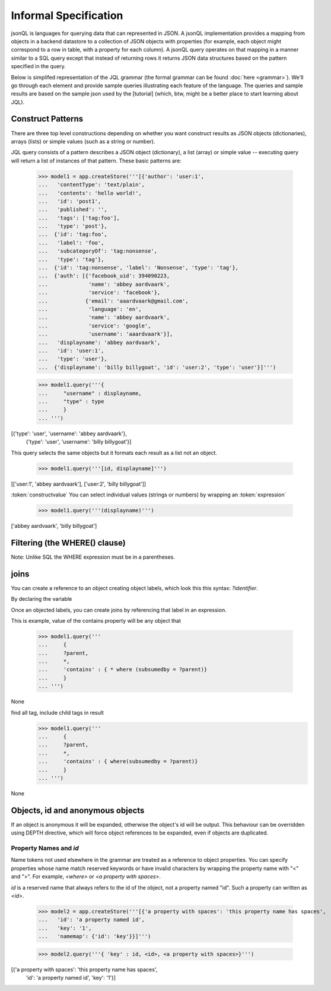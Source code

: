 

Informal Specification
~~~~~~~~~~~~~~~~~~~~~~

jsonQL is languages for querying data that can represented in JSON. A jsonQL implementation provides a mapping from objects in a backend datastore to a collection of JSON objects with properties (for example, each object might correspond to a row in table, with a property for each column). A jsonQL query operates on that mapping in a manner similar to a SQL query except that instead of returning rows it returns JSON data structures based on the pattern specified in the query.

Below is simplifed representation of the JQL grammar (the formal grammar can be found :doc:`here <grammar>`). We'll go through each element and provide sample queries illustrating each feature of the language. The queries and sample results are based on the sample json used by the [tutorial] (which, btw, might be a better place to start learning about JQL). 

.. productionlist::
 query  : `constructobject` 
        :| `constructarray` 
        :| `constructvalue`
 constructobject : "{" [`label`]
                 :    (`objectitem` | `objectpair` | "*" [","])+ 
                 :     [`query_criteria`] 
                 :  "}"
 constructarray  : "[" [`label`]
                 :  (`arrayitem` [","])+ [`query_criteria`] 
                 : "]"
 constructvalue  : "(" 
                 :    `expression` [`query_criteria`] 
                 : ")"
 arrayitem       : `expression` | "*" 
 objectitem      : `propertyname` | "id" | "*"
 objectpair      : `expression` ":" (`expression` 
                 : | `constructarray` | `constructobject`)
 propertyname    : NAME | "<" CHAR+ ">"
 query_criteria  : ["WHERE(" `expression` ")"]
                 : ["GROUPBY(" (`expression`[","])+ ")"]
                 : ["ORDERBY(" (`expression` ["ASC"|"DESC"][","])+ ")"]
                 : ["LIMIT" number]
                 : ["OFFSET" number]
                 : ["DEPTH" number]
 expression : `expression` "and" `expression`
            : | `expression` "or" `expression`
            : | "maybe" `expression`
            : | "not" `expression`
            : | `expression` `operator` `expression`
            : | `join`
            : | `atom`
            : | "(" `expression` ")"
 operator   : "+" | "-" | "*" | "/" | "%" | "=" | "=="
            : | "<" | "<=" | ">" | "=>" | ["not"] "in"  
 join       : "{" `expression` "}"
 atom       : `label` | `bindvar` | `constant` 
            : | `functioncall` | `propertyreference`
 label      : "?"NAME
 bindvar    : ":"NAME
 propertyreference : [`label`"."]`propertyname`["."`propertyname`]+
 functioncall : NAME([`expression`[","]]+ [NAME"="`expression`[","]]+)
 constant : STRING | NUMBER | "true" | "false" | "null"
 comments : "#" CHAR* <end-of-line> 
          : | "//" CHAR* <end-of-line> 
          : | "/*" CHAR* "*/"

Construct Patterns
==================

There are three top level constructions depending on whether you want construct results as JSON objects (dictionaries), arrays (lists) or simple values (such as a string or number).

JQL query consists of a pattern describes a JSON object (dictionary), a list (array) or simple value -- executing query will return a list of instances of that pattern. These basic patterns are:


 >>> model1 = app.createStore('''[{'author': 'user:1',
 ...   'contentType': 'text/plain',
 ...   'contents': 'hello world!',
 ...   'id': 'post1',
 ...   'published': '',
 ...   'tags': ['tag:foo'],
 ...   'type': 'post'},
 ...  {'id': 'tag:foo',
 ...   'label': 'foo',
 ...   'subcategoryOf': 'tag:nonsense',
 ...   'type': 'tag'},
 ...  {'id': 'tag:nonsense', 'label': 'Nonsense', 'type': 'tag'},
 ...  {'auth': [{'facebook_uid': 394090223,
 ...             'name': 'abbey aardvaark',
 ...             'service': 'facebook'},
 ...            {'email': 'aaardvaark@gmail.com',
 ...             'language': 'en',
 ...             'name': 'abbey aardvaark',
 ...             'service': 'google',
 ...             'username': 'aaardvaark'}],
 ...   'displayname': 'abbey aardvaark',
 ...   'id': 'user:1',
 ...   'type': 'user'},
 ...  {'displayname': 'billy billygoat', 'id': 'user:2', 'type': 'user'}]''')

 >>> model1.query('''{ 
 ...     "username" : displayname,
 ...     "type" : type
 ...     }
 ... ''')
[{'type': 'user', 'username': 'abbey aardvaark'},
  {'type': 'user', 'username': 'billy billygoat'}]



This query selects the same objects but it formats each result as a list not an object.

 >>> model1.query('''[id, displayname]''')
[['user:1', 'abbey aardvaark'], ['user:2', 'billy billygoat']]



:token:`constructvalue`
You can select individual values (strings or numbers) by wrapping an :token:`expression`  

 >>> model1.query('''(displayname)''')
['abbey aardvaark', 'billy billygoat']



Filtering (the WHERE() clause)
==============================

Note: Unlike SQL the WHERE expression must be in a parentheses.



joins
=====

You can create a reference to an object creating object labels, which look this this syntax: `?identifier`. 

By declaring the variable 

Once an objected labels, you can create joins by referencing that label in an expression.

This is example, value of the contains property will be any object that

 >>> model1.query('''
 ...     {
 ...     ?parent, 
 ...     *,
 ...     'contains' : { * where (subsumedby = ?parent)}
 ...     }
 ... ''')
None


find all tag, include child tags in result
 >>> model1.query('''
 ...     {
 ...     ?parent, 
 ...     *,
 ...     'contains' : { where(subsumedby = ?parent)}
 ...     }
 ... ''')
None



Objects, id and anonymous objects
=================================

If an object is anonymous it will be expanded, otherwise the object's id will be output. This behaviour can be overridden using DEPTH directive, which will force object references to be expanded, even if objects are duplicated. 


Property Names and `id`
-----------------------

Name tokens not used elsewhere in the grammar are treated as a reference to object properties.
You can specify properties whose name match reserved keywords or have invalid characters by wrapping the property name with "<" and ">". For example, `<where>` or `<a property with spaces>`.

`id` is a reserved name that always refers to the id of the object, not a property named "id".
Such a property can written as `<id>`.

 >>> model2 = app.createStore('''[{'a property with spaces': 'this property name has spaces',
 ...   'id': 'a property named id',
 ...   'key': '1',
 ...   'namemap': {'id': 'key'}}]''')

 >>> model2.query('''{ 'key' : id, <id>, <a property with spaces>}''')
[{'a property with spaces': 'this property name has spaces',
   'id': 'a property named id',
   'key': '1'}]


..  colophon: this doc was generated with "python tests/jsonqlDocTest.py --printdoc > doc/source/spec.rst"

